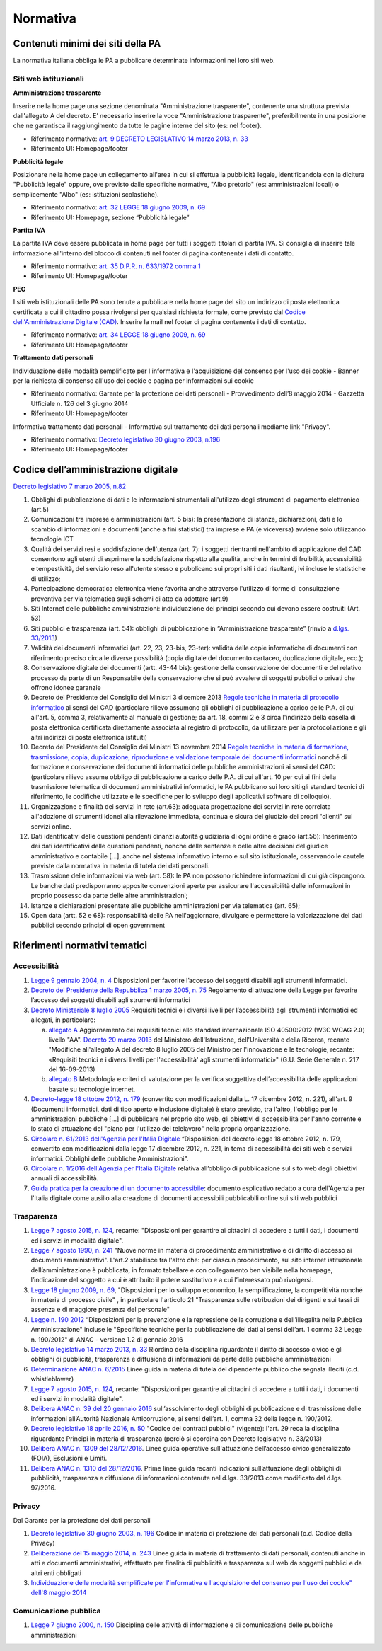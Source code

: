 Normativa
---------

Contenuti minimi dei siti della PA
~~~~~~~~~~~~~~~~~~~~~~~~~~~~~~~~~~

La normativa italiana obbliga le PA a pubblicare determinate
informazioni nei loro siti web.

Siti web istituzionali
^^^^^^^^^^^^^^^^^^^^^^

**Amministrazione trasparente**

Inserire nella home page una sezione denominata "Amministrazione
trasparente", contenente una struttura prevista dall'allegato A del
decreto. E’ necessario inserire la voce "Amministrazione trasparente",
preferibilmente in una posizione che ne garantisca il raggiungimento da
tutte le pagine interne del sito (es: nel footer).

-  Riferimento normativo: `art. 9 DECRETO LEGISLATIVO 14 marzo 2013, n.
   33 <http://www.normattiva.it/uri-res/N2Ls?urn:nir:stato:decreto.legislativo:2013-03-14;33!vig=>`__
-  Riferimento UI: Homepage/footer

**Pubblicità legale**

Posizionare nella home page un collegamento all'area in cui si effettua
la pubblicità legale, identificandola con la dicitura "Pubblicità
legale" oppure, ove previsto dalle specifiche normative, "Albo pretorio"
(es: amministrazioni locali) o semplicemente "Albo" (es: istituzioni
scolastiche).

-  Riferimento normativo: `art. 32 LEGGE 18 giugno 2009, n.
   69 <http://www.normattiva.it/uri-res/N2Ls?urn:nir:stato:legge:2009-06-18;69!vig=2017-05-19>`__
-  Riferimento UI: Homepage, sezione “Pubblicità legale”

**Partita IVA**

La partita IVA deve essere pubblicata in home page per tutti i soggetti
titolari di partita IVA. Si consiglia di inserire tale informazione
all'interno del blocco di contenuti nel footer di pagina contenente i
dati di contatto.

-  Riferimento normativo: `art. 35 D.P.R. n. 633/1972 comma
   1 <http://www.normattiva.it/uri-res/N2Ls?urn:nir:stato:decreto.del.presidente.della.repubblica:1972-10-26;633!vig=2017-05-19>`__
-  Riferimento UI: Homepage/footer

**PEC**

I siti web istituzionali delle PA sono tenute a pubblicare nella home
page del sito un indirizzo di posta elettronica certificata a cui il
cittadino possa rivolgersi per qualsiasi richiesta formale, come
previsto dal `Codice dell'Amministrazione Digitale
(CAD) <http://www.agid.gov.it/cad/codice-amministrazione-digitale>`__.
Inserire la mail nel footer di pagina contenente i dati di contatto.

-  Riferimento normativo: `art. 34 LEGGE 18 giugno 2009, n.
   69 <http://www.normattiva.it/uri-res/N2Ls?urn:nir:stato:legge:2009-06-18;69!vig=2017-05-19>`__
-  Riferimento UI: Homepage/footer

**Trattamento dati personali**

Individuazione delle modalità semplificate per l'informativa e
l'acquisizione del consenso per l'uso dei cookie - Banner per la
richiesta di consenso all'uso dei cookie e pagina per informazioni sui
cookie

-  Riferimento normativo: Garante per la protezione dei dati personali -
   Provvedimento dell’8 maggio 2014 - Gazzetta Ufficiale n. 126 del 3
   giugno 2014
-  Riferimento UI: Homepage/footer

Informativa trattamento dati personali - Informativa sul trattamento dei
dati personali mediante link "Privacy".

-  Riferimento normativo: `Decreto legislativo 30 giugno 2003,
   n.196 <http://www.normattiva.it/uri-res/N2Ls?urn:nir:stato:decreto.legislativo:2003-06-30;196!vig=2017-05-19>`__
-  Riferimento UI: Homepage/footer

Codice dell’amministrazione digitale
~~~~~~~~~~~~~~~~~~~~~~~~~~~~~~~~~~~~

`Decreto legislativo 7 marzo 2005,
n.82 <http://www.normattiva.it/uri-res/N2Ls?urn:nir:stato:decreto.legislativo:2005-03-07;82!vig>`__

1.  Obblighi di pubblicazione di dati e le informazioni strumentali
    all'utilizzo degli strumenti di pagamento elettronico (art.5)
2.  Comunicazioni tra imprese e amministrazioni (art. 5 bis): la
    presentazione di istanze, dichiarazioni, dati e lo scambio di
    informazioni e documenti (anche a fini statistici) tra imprese e PA
    (e viceversa) avviene solo utilizzando tecnologie ICT
3.  Qualità dei servizi resi e soddisfazione dell'utenza (art. 7): i
    soggetti rientranti nell'ambito di applicazione del CAD consentono
    agli utenti di esprimere la soddisfazione rispetto alla qualità,
    anche in termini di fruibilità, accessibilità e tempestività, del
    servizio reso all'utente stesso e pubblicano sui propri siti i dati
    risultanti, ivi incluse le statistiche di utilizzo;
4.  Partecipazione democratica elettronica viene favorita anche
    attraverso l'utilizzo di forme di consultazione preventiva per via
    telematica sugli schemi di atto da adottare (art.9)
5.  Siti Internet delle pubbliche amministrazioni: individuazione dei
    principi secondo cui devono essere costruiti (Art. 53)
6.  Siti pubblici e trasparenza (art. 54): obblighi di pubblicazione in
    “Amministrazione trasparente” (rinvio a `d.lgs. 33/2013
    <http://www.normattiva.it/atto/caricaDettaglioAtto?atto.dataPubblicazioneGazzetta=2013-04-05&atto.codiceRedazionale=13G00076>`__)
7.  Validità dei documenti informatici (art. 22, 23, 23-bis, 23-ter):
    validità delle copie informatiche di documenti con riferimento
    preciso circa le diverse possibilità (copia digitale del documento
    cartaceo, duplicazione digitale, ecc.);
8.  Conservazione digitale dei documenti (artt. 43-44 bis): gestione
    della conservazione dei documenti e del relativo processo da parte
    di un Responsabile della conservazione che si può avvalere di
    soggetti pubblici o privati che offrono idonee garanzie
9.  Decreto del Presidente del Consiglio dei Ministri 3 dicembre 2013
    `Regole tecniche in materia di protocollo
    informatico <http://www.gazzettaufficiale.it/eli/id/2014/03/12/14A02099/sg>`__
    ai sensi del CAD (particolare rilievo assumono gli obblighi di
    pubblicazione a carico delle P.A. di cui all'art. 5, comma 3,
    relativamente al manuale di gestione; da art. 18, commi 2 e 3 circa
    l'indirizzo della casella di posta elettronica certificata
    direttamente associata al registro di protocollo, da utilizzare per
    la protocollazione e gli altri indirizzi di posta elettronica
    istituiti)
10. Decreto del Presidente del Consiglio dei Ministri 13 novembre 2014
    `Regole tecniche in materia di formazione, trasmissione, copia,
    duplicazione, riproduzione e validazione temporale dei documenti
    informatici <http://www.gazzettaufficiale.it/eli/id/2015/01/12/15A00107/sg>`__
    nonché di formazione e conservazione dei documenti informatici delle
    pubbliche amministrazioni ai sensi del CAD: (particolare rilievo
    assume obbligo di pubblicazione a carico delle P.A. di cui all'art.
    10 per cui ai fini della trasmissione telematica di documenti
    amministrativi informatici, le PA pubblicano sui loro siti gli
    standard tecnici di riferimento, le codifiche utilizzate e le
    specifiche per lo sviluppo degli applicativi software di colloquio).
11. Organizzazione e finalità dei servizi in rete (art.63): adeguata
    progettazione dei servizi in rete correlata all'adozione di
    strumenti idonei alla rilevazione immediata, continua e sicura del
    giudizio dei propri "clienti" sui servizi online.
12. Dati identificativi delle questioni pendenti dinanzi autorità
    giudiziaria di ogni ordine e grado (art.56): Inserimento dei dati
    identificativi delle questioni pendenti, nonché delle sentenze e
    delle altre decisioni del giudice amministrativo e contabile […],
    anche nel sistema informativo interno e sul sito istituzionale,
    osservando le cautele previste dalla normativa in materia di tutela
    dei dati personali.
13. Trasmissione delle informazioni via web (art. 58): le PA non possono
    richiedere informazioni di cui già dispongono. Le banche dati
    predisporranno apposite convenzioni aperte per assicurare
    l'accessibilità delle informazioni in proprio possesso da parte
    delle altre amministrazioni;
14. Istanze e dichiarazioni presentate alle pubbliche amministrazioni
    per via telematica (art. 65);
15. Open data (artt. 52 e 68): responsabilità delle PA nell'aggiornare,
    divulgare e permettere la valorizzazione dei dati pubblici secondo
    principi di open government

Riferimenti normativi tematici
~~~~~~~~~~~~~~~~~~~~~~~~~~~~~~

Accessibilità
^^^^^^^^^^^^^

1. `Legge 9 gennaio 2004, n. 4
   <http://www.normattiva.it/uri-res/N2Ls?urn:nir:stato:legge:2004-%2001-%2009;4!vig=>`__
   Disposizioni per favorire l’accesso dei soggetti disabili agli
   strumenti informatici.
2. `Decreto del Presidente della Repubblica 1 marzo 2005, n. 75
   <http://www.normattiva.it/uri-res/N2Ls?urn:nir:stato:decreto.del.presidente.della.repubblica:2005-03-01;75!vig>`__
   Regolamento di attuazione della Legge per favorire l’accesso dei
   soggetti disabili agli strumenti informatici
3. `Decreto Ministeriale 8 luglio 2005
   <http://www.agid.gov.it/decreto-ministeriale-8-luglio-2005>`__
   Requisiti tecnici e i diversi livelli per l’accessibilità agli
   strumenti informatici ed allegati, in particolare:

   a. `allegato A <http://www.gazzettaufficiale.it/eli/id/2013/09/16/13A07492/sg>`__
      Aggiornamento dei requisiti tecnici allo standard internazionale
      ISO 40500:2012 (W3C WCAG 2.0) livello "AA". `Decreto 20 marzo
      2013 <http://www.gazzettaufficiale.it/eli/id/2013/09/16/13A07492/sg>`__
      del Ministero dell'Istruzione, dell'Università e della Ricerca,
      recante "Modifiche all'allegato A del decreto 8 luglio 2005 del
      Ministro per l'innovazione e le tecnologie, recante: «Requisiti
      tecnici e i diversi livelli per l'accessibilità' agli strumenti
      informatici»" (G.U. Serie Generale n. 217 del 16-09-2013)
   b. `allegato B <http://www.gazzettaufficiale.it/eli/id/2005/08/08/05A07954/sg>`__
      Metodologia e criteri di valutazione per la verifica soggettiva
      dell’accessibilità delle applicazioni basate su tecnologie
      internet.

4. `Decreto-legge 18 ottobre 2012, n. 179
   <http://www.normattiva.it/uri-res/N2Ls?urn:nir:stato:decreto.legge:2012-10-18;179!vig=>`__
   (convertito con modificazioni dalla L. 17 dicembre 2012, n. 221),
   all'art. 9 (Documenti informatici, dati di tipo aperto e inclusione
   digitale) è stato previsto, tra l'altro, l'obbligo per le
   amministrazioni pubbliche [...] di pubblicare nel proprio sito web,
   gli obiettivi di accessibilità per l'anno corrente e lo stato di
   attuazione del "piano per l'utilizzo del telelavoro" nella propria
   organizzazione.
5. `Circolare n. 61/2013 dell'Agenzia per l'Italia Digitale
   <http://www.agid.gov.it/sites/default/files/circolari/circolare_accessibilta_29_marzo_2013.pdf>`__
   “Disposizioni del decreto legge 18 ottobre 2012, n. 179, convertito
   con modificazioni dalla legge 17 dicembre 2012, n. 221, in tema di
   accessibilità dei siti web e servizi informatici. Obblighi delle
   pubbliche Amministrazioni".
6. `Circolare n. 1/2016 dell'Agenzia per l'Italia Digitale
   <http://www.agid.gov.it/circolare-n12016>`__ relativa
   all’obbligo di pubblicazione sul sito web degli obiettivi annuali di
   accessibilità.
7. `Guida pratica per la creazione di un documento accessibile
   <http://www.agid.gov.it/sites/default/files/linee_guida/guida_pratica_creazione_word_accessibile_2.pdf>`__:
   documento esplicativo redatto a cura dell'Agenzia per l'Italia
   digitale come ausilio alla creazione di documenti accessibili
   pubblicabili online sui siti web pubblici

Trasparenza
^^^^^^^^^^^

1.  `Legge 7 agosto 2015, n. 124
    <http://www.normattiva.it/uri-res/N2Ls?urn:nir:stato:legge:2015-08-07;124!vig=>`__,
    recante: "Disposizioni per garantire ai cittadini di accedere a
    tutti i dati, i documenti ed i servizi in modalità digitale".
2.  `Legge 7 agosto 1990, n. 241
    <http://www.normattiva.it/uri-res/N2Ls?urn:nir:stato:legge:1990-08-07;241>`__
    "Nuove norme in materia di procedimento amministrativo e di diritto
    di accesso ai documenti amministrativi". L'art.2 stabilisce tra
    l'altro che: per ciascun procedimento, sul sito internet
    istituzionale dell’amministrazione è pubblicata, in formato
    tabellare e con collegamento ben visibile nella homepage,
    l’indicazione del soggetto a cui è attribuito il potere sostitutivo
    e a cui l’interessato può rivolgersi.
3.  `Legge 18 giugno 2009, n. 69
    <http://www.normattiva.it/uri-res/N2Ls?urn:nir:stato:legge:2009-06-18;69>`__,
    "Disposizioni per lo sviluppo economico, la semplificazione, la
    competitività nonché in materia di processo civile" , in particolare
    l'articolo 21 "Trasparenza sulle retribuzioni dei dirigenti e sui
    tassi di assenza e di maggiore presenza del personale"
4.  `Legge n. 190 2012
    <http://www.gazzettaufficiale.it/eli/id/2012/11/13/012G0213/sg>`__
    “Disposizioni per la prevenzione e la repressione della corruzione e
    dell’illegalità nella Pubblica Amministrazione" incluse le
    "Specifiche tecniche per la pubblicazione dei dati ai sensi
    dell’art. 1 comma 32 Legge n. 190/2012" di ANAC - versione 1.2 di
    gennaio 2016
5.  `Decreto legislativo 14 marzo 2013, n. 33
    <http://www.normattiva.it/uri-res/N2Ls?urn:nir:stato:decreto.legislativo:2013-03-%2014;33!vig=>`__
    Riordino della disciplina riguardante il diritto di accesso civico e
    gli obblighi di pubblicità, trasparenza e diffusione di informazioni
    da parte delle pubbliche amministrazioni
6.  `Determinazione ANAC n. 6/2015
    <http://www.anticorruzione.it/portal/public/classic/AttivitaAutorita/AttiDellAutorita/_Atto?ca=6123>`__
    Linee guida in materia di tutela del dipendente pubblico che segnala
    illeciti (c.d. whistleblower)
7.  `Legge 7 agosto 2015, n. 124
    <http://www.normattiva.it/atto/caricaDettaglioAtto?atto.dataPubblicazioneGazzetta=2015-08-13&atto.codiceRedazionale=15G00138&currentPage=1>`__,
    recante: "Disposizioni per garantire ai cittadini di accedere a
    tutti i dati, i documenti ed i servizi in modalità digitale".
8.  `Delibera ANAC n. 39 del 20 gennaio 2016
    <http://www.anticorruzione.it/portal/public/classic/AttivitaAutorita/AttiDellAutorita/_Atto?id=8409c48b0a77804235c229e96d8802b1>`__
    sull’assolvimento degli obblighi di pubblicazione e di trasmissione
    delle informazioni all’Autorità Nazionale Anticorruzione, ai sensi
    dell’art. 1, comma 32 della legge n. 190/2012.
9.  `Decreto legislativo 18 aprile 2016, n. 50
    <http://www.normattiva.it/uri-res/N2Ls?urn:nir:stato:decreto.legislativo:2016-04-18;50>`__
    "Codice dei contratti pubblici" (vigente): l'art. 29 reca la
    disciplina riguardante Principi in materia di trasparenza (perciò si
    coordina con Decreto legislativo n. 33/2013)
10. `Delibera ANAC n. 1309 del 28/12/2016
    <http://www.anticorruzione.it/portal/rest/jcr/repository/collaboration/Digital%20Assets/anacdocs/Attivita/Atti/determinazioni/2016/1309/del.1309.2016.det.LNfoia.pdf>`__.
    Linee guida operative sull'attuazione dell’accesso civico
    generalizzato (FOIA), Esclusioni e Limiti.
11. `Delibera ANAC n. 1310 del 28/12/2016
    <http://www.anticorruzione.it/portal/rest/jcr/repository/collaboration/Digital%20Assets/anacdocs/Attivita/Atti/determinazioni/2016/1310/Del.1310.2016.LGdet.pdf>`__.
    Prime linee guida recanti indicazioni sull’attuazione degli obblighi
    di pubblicità, trasparenza e diffusione di informazioni contenute
    nel d.lgs. 33/2013 come modificato dal d.lgs. 97/2016.

Privacy
^^^^^^^

Dal Garante per la protezione dei dati personali

1. `Decreto legislativo 30 giugno 2003, n. 196
   <http://www.normattiva.it/atto/caricaDettaglioAtto?atto.dataPubblicazioneGazzetta=2003-07-29&atto.codiceRedazionale=003G0218>`__
   Codice in materia di protezione dei dati personali (c.d. Codice della
   Privacy)
2. `Deliberazione del 15 maggio 2014, n. 243
   <http://www.garanteprivacy.it/web/guest/home/docweb/-/docweb-display/docweb/3134436>`__
   Linee guida in materia di trattamento di dati personali, contenuti
   anche in atti e documenti amministrativi, effettuato per finalità di
   pubblicità e trasparenza sul web da soggetti pubblici e da altri enti
   obbligati
3. `Individuazione delle modalità semplificate per l'informativa e
   l'acquisizione del consenso per l'uso dei cookie" dell'8 maggio
   2014 <http://www.garanteprivacy.it/web/guest/home/docweb/-/docweb-display/docweb/3118884>`__

Comunicazione pubblica
^^^^^^^^^^^^^^^^^^^^^^

1. `Legge 7 giugno 2000, n. 150
   <http://www.normattiva.it/uri-res/N2Ls?urn:nir:stato:legge:2000-06-07;150!vig=>`__
   Disciplina delle attività di informazione e di comunicazione delle
   pubbliche amministrazioni
